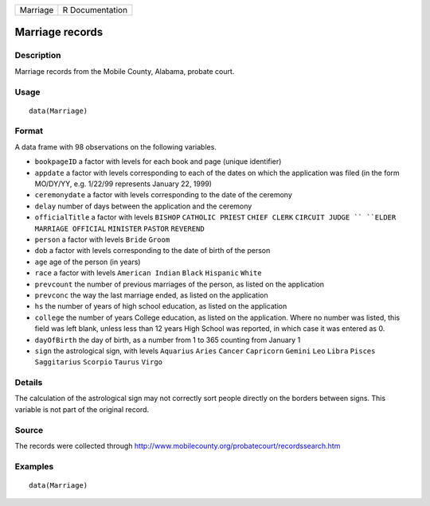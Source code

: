 +------------+-------------------+
| Marriage   | R Documentation   |
+------------+-------------------+

Marriage records
----------------

Description
~~~~~~~~~~~

Marriage records from the Mobile County, Alabama, probate court.

Usage
~~~~~

::

    data(Marriage)

Format
~~~~~~

A data frame with 98 observations on the following variables.

-  ``bookpageID`` a factor with levels for each book and page (unique
   identifier)

-  ``appdate`` a factor with levels corresponding to each of the dates
   on which the application was filed (in the form MO/DY/YY, e.g.
   1/22/99 represents January 22, 1999)

-  ``ceremonydate`` a factor with levels corresponding to the date of
   the ceremony

-  ``delay`` number of days between the application and the ceremony

-  ``officialTitle`` a factor with levels ``BISHOP`` ``CATHOLIC PRIEST``
   ``CHIEF CLERK`` ``CIRCUIT JUDGE `` ``ELDER`` ``MARRIAGE OFFICIAL``
   ``MINISTER`` ``PASTOR`` ``REVEREND``

-  ``person`` a factor with levels ``Bride`` ``Groom``

-  ``dob`` a factor with levels corresponding to the date of birth of
   the person

-  ``age`` age of the person (in years)

-  ``race`` a factor with levels ``American Indian`` ``Black``
   ``Hispanic`` ``White``

-  ``prevcount`` the number of previous marriages of the person, as
   listed on the application

-  ``prevconc`` the way the last marriage ended, as listed on the
   application

-  ``hs`` the number of years of high school education, as listed on the
   application

-  ``college`` the number of years College education, as listed on the
   application. Where no number was listed, this field was left blank,
   unless less than 12 years High School was reported, in which case it
   was entered as 0.

-  ``dayOfBirth`` the day of birth, as a number from 1 to 365 counting
   from January 1

-  ``sign`` the astrological sign, with levels ``Aquarius`` ``Aries``
   ``Cancer`` ``Capricorn`` ``Gemini`` ``Leo`` ``Libra`` ``Pisces``
   ``Saggitarius`` ``Scorpio`` ``Taurus`` ``Virgo``

Details
~~~~~~~

The calculation of the astrological sign may not correctly sort people
directly on the borders between signs. This variable is not part of the
original record.

Source
~~~~~~

The records were collected through
http://www.mobilecounty.org/probatecourt/recordssearch.htm

Examples
~~~~~~~~

::

    data(Marriage)

